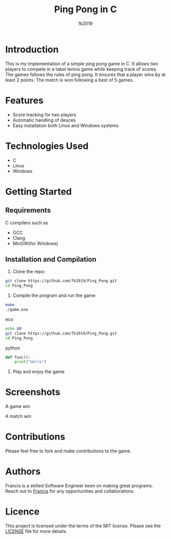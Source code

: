 #+title: Ping Pong in C
#+author: fk2019
* Introduction
This is my implementation of a simple ping pong game in C. It allows two players
to compete in a tabel tennis game while keeping track of scores. The games follows the rules
of ping pong. It ensures that a player wins by at least 2 points. The match is
won following a best of 5 games.
* Features
- Score tracking for two players
- Automatic handling of deuces
- Easy installation both Linux and Windows systems
* Technologies Used
- C
- Linux
- Windows
* Getting Started
** Requirements
C compilers such as
- GCC
- Clang
- MinGW(for Windows)
** Installation and Compilation
1. Clone the repo:
#+BEGIN_SRC bash
  git clone https://github.com/fk2019/Ping_Pong.git
  cd Ping_Pong
#+END_SRC
2. Compile the program and run the game
#+BEGIN_SRC sh
  make
  ./game.exe
#+END_SRC
eco
#+begin_src bash
  echo $0
  git clone https://github.com/fk2019/Ping_Pong.git
  cd Ping_Pong
#+end_src
python
#+begin_src python
  def func():
      print("Hello")
#+end_src



3. Play and enjoy the game
* Screenshots
#+CAPTION: A game win
[[./images/game_win.png]]
A game win

#+CAPTION: A match win
[[./images/match_win.png]]
A match win
* Contributions
Please feel free to fork and make contributions to the game.
* Authors
Francis is a skilled Software Engineer keen on making great programs. Reach out to [[mailto:fkmuiruri8@gmail.com][Francis]] for any opportunities and collaborations.
* Licence
This project is licensed under the terms of the MIT license. Please see the [[./LICENCE.txt][LICENSE]] file for more details.
